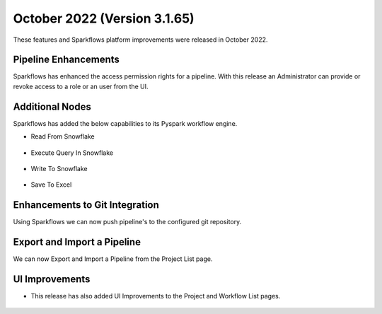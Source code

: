 October 2022 (Version 3.1.65)
=============

These features and Sparkflows platform improvements were released in October 2022.

Pipeline Enhancements
-------

Sparkflows has enhanced the access permission rights for a pipeline. With this release an Administrator can provide or revoke access to a role or an user from the UI.

.. figure:: ..//_assets/releases/october-2022/pipeline_role.PNG
   :alt: connection
    :width: 80%


.. figure:: ..//_assets/releases/october-2022/pipeline_share_project.PNG
   :alt: connection
   :width: 80%


Additional Nodes
------

Sparkflows has added the below capabilities to its Pyspark workflow engine.

- Read From Snowflake 

.. figure:: ..//_assets/releases/october-2022/snowflake_read.PNG
   :alt: read snowflake
   :width: 80%

- Execute Query In Snowflake 

.. figure:: ..//_assets/releases/october-2022/snowflake_query.PNG
   :alt: query snowflake
   :width: 80%

- Write To Snowflake

.. figure:: ..//_assets/releases/october-2022/snowflake_write.PNG
   :alt: write to snowflake
   :width: 80%


- Save To Excel

.. figure:: ..//_assets/releases/october-2022/excel_save.PNG
   :alt: save to excel
   :width: 80%

Enhancements to Git Integration 
--------

Using Sparkflows we can now push pipeline's to the configured git repository.

.. figure:: ..//_assets/releases/october-2022/pipeline_git.PNG
   :alt: pipeline
   :width: 80%
   
Export and Import a Pipeline
------

We can now Export and Import a Pipeline from the Project List page.

.. figure:: ..//_assets/releases/october-2022/pipeline_export.PNG
   :alt: export
   :width: 80%
   
.. figure:: ..//_assets/releases/october-2022/pipeline_export_msg.PNG
   :alt: message
   :width: 80%   


UI Improvements
----------

- This release has also added UI Improvements to the Project and Workflow List pages.

.. figure:: ..//_assets/releases/october-2022/wf_list.PNG
   :alt: list
   :width: 80%
